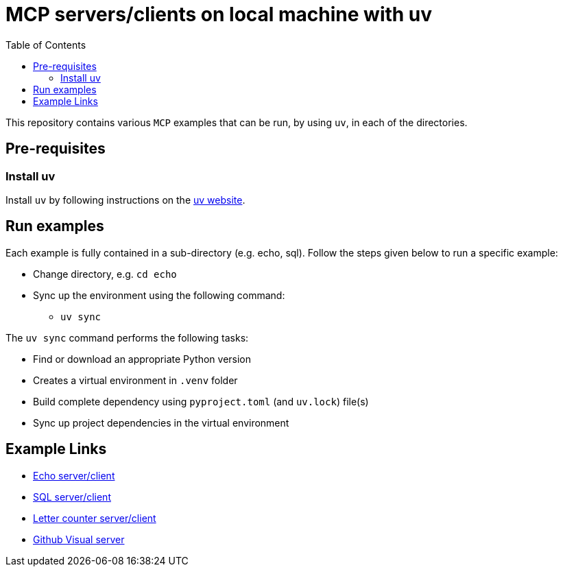 = MCP servers/clients on local machine with uv
:icons: font
:note-caption: :information_source:
:toc: left
:toclevels: 5

:uri-uv: https://github.com/astral-sh/uv
:uri-echo: link:./echo/readme.adoc
:uri-sql: link:./sql/readme.adoc
:uri-github-visual: link:./github-visual/readme.adoc
:uri-gradio-letter-counter: link:./gradio-letter-counter/readme.adoc

This repository contains various `MCP` examples that can be run, by using `uv`, in each of the directories.

== Pre-requisites

=== Install uv
Install `uv` by following instructions on the {uri-uv}[uv website]. 


== Run examples

Each example is fully contained in a sub-directory (e.g. echo, sql). Follow the steps given below
to run a specific example:

* Change directory, e.g. `cd echo`
* Sync up the environment using the following command:
  ** `uv sync`

The `uv sync` command performs the following tasks:

* Find or download an appropriate Python version
* Creates a virtual environment in `.venv` folder
* Build complete dependency using `pyproject.toml` (and `uv.lock`) file(s)
* Sync up project dependencies in the virtual environment


== Example Links

* {uri-echo}[Echo server/client] +
* {uri-sql}[SQL server/client] +
* {uri-gradio-letter-counter}[Letter counter server/client] +
* {uri-github-visual}[Github Visual server] +
